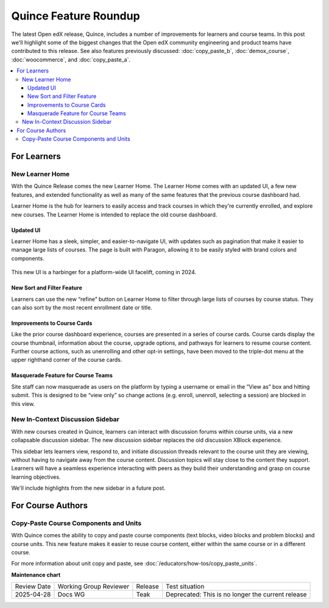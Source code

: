 Quince Feature Roundup
######################

The latest Open edX release, Quince, includes a number of improvements for
learners and course teams. In this post we'll highlight some of the biggest
changes that the Open edX community engineering and product teams have
contributed to this release. See also features previously discussed:
:doc:`copy_paste_b`, :doc:`demox_course`, :doc:`woocommerce`, and
:doc:`copy_paste_a`.

.. contents::
  :local:
  :depth: 3

For Learners
************

New Learner Home
================

With the Quince Release comes the new Learner Home. The Learner Home comes with
an updated UI, a few new features, and extended functionality as well as many of
the same features that the previous course dashboard had.

Learner Home is the hub for learners to easily access and track courses in which
they're currently enrolled, and explore new courses. The Learner Home is
intended to replace the old course dashboard.

Updated UI
----------

Learner Home has a sleek, simpler, and easier-to-navigate UI, with
updates such as pagination that make it easier to manage large lists of courses.
The page is built with Paragon, allowing it to be easily styled with brand
colors and components.

   .. image:: /_images/release_notes/quince/quince-roundup-1.png

This new UI is a harbinger for a platform-wide UI facelift, coming in 2024.

   .. image:: /_images/release_notes/quince/quince-roundup-2.png


New Sort and Filter Feature
---------------------------

Learners can use the new “refine” button on Learner Home to filter through large
lists of courses by course status. They can also sort by the most recent enrollment date or title.

   .. image:: /_images/release_notes/quince/quince-roundup-3.png


Improvements to Course Cards
----------------------------

Like the prior course dashboard experience, courses are presented in a series of
course cards. Course cards display the course thumbnail, information about the
course, upgrade options, and pathways for learners to resume course content.
Further course actions, such as unenrolling and other opt-in settings, have been
moved to the triple-dot menu at the upper righthand corner of the course cards.

   .. image:: /_images/release_notes/quince/quince-roundup-4.png



Masquerade Feature for Course Teams
-----------------------------------

Site staff can now masquerade as users on the platform by typing a username or
email in the “View as” box and hitting submit. This is designed to be “view
only” so change actions (e.g. enroll, unenroll, selecting a session) are blocked
in this view.

   .. image:: /_images/release_notes/quince/quince-roundup-5.png


New In-Context Discussion Sidebar
=================================

With new courses created in Quince, learners can interact with discussion forums
within course units, via a new collapsable discussion sidebar. The new
discussion sidebar replaces the old discussion XBlock experience.

This sidebar lets learners view, respond to, and initiate discussion threads
relevant to the course unit they are viewing, without having to navigate away
from the course content. Discussion topics will stay close to the content they
support. Learners will have a seamless experience interacting with peers as they
build their understanding and grasp on course learning objectives. 

We'll include highlights from the new sidebar in a future post.

For Course Authors
******************

Copy-Paste Course Components and Units
======================================

With Quince comes the ability to copy and paste course components (text blocks,
video blocks and problem blocks) and course units. This new feature makes it
easier to reuse course content, either within the same course or in a different
course.

For more information about unit copy and paste, see
:doc:`/educators/how-tos/copy_paste_units`.











**Maintenance chart**

+--------------+-------------------------------+----------------+---------------------------------------------------+
| Review Date  | Working Group Reviewer        |   Release      |Test situation                                     |
+--------------+-------------------------------+----------------+---------------------------------------------------+
|2025-04-28    | Docs WG                       | Teak           | Deprecated: This is no longer the current release |
+--------------+-------------------------------+----------------+---------------------------------------------------+

